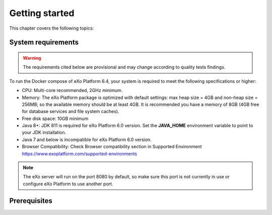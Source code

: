 .. _GettingStarted:

################
Getting started
################

This chapter covers the following topics:   


.. _SystemRequirements:

====================
System requirements       
====================

.. warning:: The requirements cited below are provisional and may change according to quality tests findings.

To run the Docker compose of eXo Platform 6.4, your system is required to meet the following 
specifications or higher:

-  CPU: Multi-core recommended, 2GHz minimum.

-  Memory: The eXo Platform package is optimized with default settings: max
   heap size = 4GB and non-heap size = 256MB; so the available memory
   should be at least 4GB. It is recommended you have a memory of 8GB
   (4GB free for database services and file system caches).

-  Free disk space: 10GB minimum

-  Java 8+: JDK 811 is required for eXo Platform 6.0 version. Set the **JAVA\_HOME** environment variable to point to your JDK
   installation.

-  Java 7 and below is incompatible for eXo Platform 6.0 version.

-  Browser Compatibility: Check Browser compatibility section in Supported Environment https://www.exoplatform.com/supported-environments

.. note:: The eXo server will run on the port 8080 by default, so make sure this port is not currently in use or configure eXo Platform to use another port.


.. _gettingstartedPrerequisites:

=============
Prerequisites       
=============